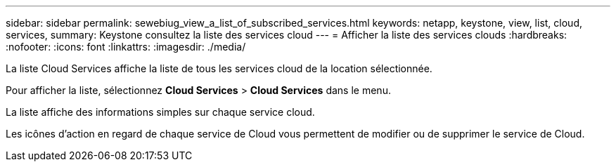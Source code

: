 ---
sidebar: sidebar 
permalink: sewebiug_view_a_list_of_subscribed_services.html 
keywords: netapp, keystone, view, list, cloud, services, 
summary: Keystone consultez la liste des services cloud 
---
= Afficher la liste des services clouds
:hardbreaks:
:nofooter: 
:icons: font
:linkattrs: 
:imagesdir: ./media/


[role="lead"]
La liste Cloud Services affiche la liste de tous les services cloud de la location sélectionnée.

Pour afficher la liste, sélectionnez *Cloud Services* > *Cloud Services* dans le menu.

La liste affiche des informations simples sur chaque service cloud.

Les icônes d'action en regard de chaque service de Cloud vous permettent de modifier ou de supprimer le service de Cloud.

